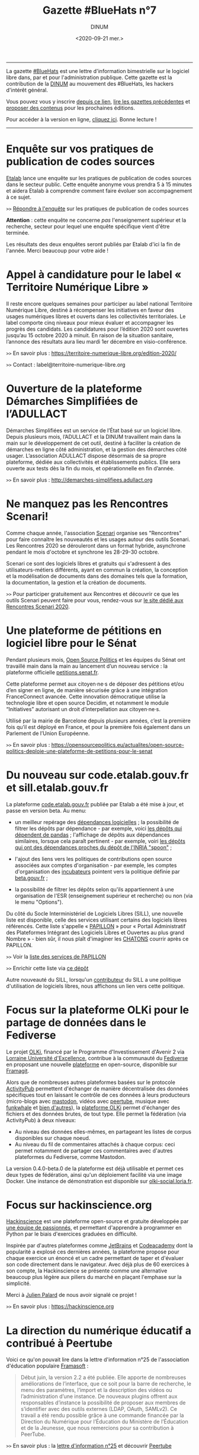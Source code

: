 #+title: Gazette #BlueHats n°7
#+date: <2020-09-21 mer.>
#+author: DINUM
#+layout: post
#+options: toc:nil num:nil H:4 ^:nil pri:t html-postamble:nil html-preamble:nil
#+html_head: <link rel="stylesheet" type="text/css" href="style.css" />

# Logo

#+begin_export html
<img src="https://raw.githubusercontent.com/DISIC/gazette-bluehats/master/static/img/bluehats.png" style="max-width: 300px; margin: 40px auto;"
#+end_export

# Intro

#+begin_center
-----
La gazette [[https://disic.github.io/gazette-bluehats/][#BlueHats]] est une lettre d'information bimestrielle sur le
logiciel libre dans, par et pour l'administration publique. Cette
gazette est la contribution de la [[https://www.numerique.gouv.fr/][DINUM]] au mouvement des #BlueHats,
les hackers d'intérêt général.

Vous pouvez vous y inscrire [[https://infolettres.etalab.gouv.fr/subscribe/bluehats@mail.etalab.studio][depuis ce lien]], [[https://disic.github.io/gazette-bluehats/][lire les gazettes
précédentes]] et [[https://github.com/DISIC/gazette-bluehats/issues/new/choose][proposer des contenus]] pour les prochaines éditions.

Pour accéder à la version en ligne, [[https://disic.github.io/gazette-bluehats/gazette_bluehat_7/][cliquez ici]].  Bonne lecture !
-----
#+end_center

* Enquête sur vos pratiques de publication de codes sources

[[https://www.etalab.gouv.fr/][Etalab]] lance une enquête sur les pratiques de publication de codes
sources dans le secteur public.  Cette enquête anonyme vous prendra 5
à 15 minutes et aidera Etalab à comprendre comment faire évoluer son
accompagnement à ce sujet.

=>>= [[https://framaforms.org/pratiques-de-publication-de-code-source-du-secteur-public-hors-esr-1600673740][Répondre à l'enquête]] sur les pratiques de publication de codes sources

*Attention* : cette enquête ne concerne /pas/ l'enseignement supérieur et
la recherche, secteur pour lequel une enquête spécifique vient d'être
terminée.

Les résultats des deux enquêtes seront publiés par Etalab d'ici la fin
de l'année.  Merci beaucoup pour votre aide !

* Appel à candidature pour le label « Territoire Numérique Libre »

Il reste encore quelques semaines pour participer au label national
Territoire Numérique Libre, destiné à récompenser les initiatives en
faveur des usages numériques libres et ouverts dans les collectivités
territoriales. Le label comporte cinq niveaux pour mieux évaluer et
accompagner les progrès des candidats. Les candidatures pour l’édition
2020 sont ouvertes jusqu’au 15 octobre 2020 à minuit. En raison de la
situation sanitaire, l’annonce des résultats aura lieu mardi 1er
décembre en visio-conférence.

=>>= En savoir plus : https://territoire-numerique-libre.org/edition-2020/

=>>= Contact : label@territoire-numerique-libre.org

* Ouverture de la plateforme Démarches Simplifiées de l’ADULLACT

Démarches Simplifiées est un service de l’État basé sur un logiciel
libre.  Depuis plusieurs mois, l’ADULLACT et la DINUM travaillent main
dans la main sur le développement de cet outil, destiné à faciliter la
création de démarches en ligne côté administration, et la gestion des
démarches côté usager. L’association ADULLACT dispose désormais de sa
propre plateforme, dédiée aux collectivités et établissements
publics. Elle sera ouverte aux tests dès la fin du mois, et
opérationnelle en fin d’année.

=>>= En savoir plus : http://demarches-simplifiees.adullact.org

* Ne manquez pas les Rencontres Scenari!

Comme chaque année, l'association [[https://www.hackinscience.org][Scenari]] organise ses "Rencontres"
pour faire connaître les nouveautés et les usages autour des outils
Scenari. Les Rencontres 2020 se dérouleront dans un format hybride,
asynchrone pendant le mois d'octobre et synchrone les 28-29-30
octobre.

Scenari ce sont des logiciels libres et gratuits qui s'adressent à des
utilisateurs-métiers différents, ayant en commun la création, la
conception et la modélisation de documents dans des domaines tels que
la formation, la documentation, la gestion et la création de
documents.

=>>= Pour participer gratuitement aux Rencontres et découvrir ce que les outils Scenari peuvent faire pour vous, rendez-vous sur [[https://scenari.org/rencontres2020][le site dédié aux Rencontres Scenari 2020]].

* Une plateforme de pétitions en logiciel libre pour le Sénat

Pendant plusieurs mois, [[https://opensourcepolitics.eu/][Open Source Politics]] et les équipes du Sénat
ont travaillé main dans la main au lancement d’un nouveau service : la
plateforme officielle [[https://petitions.senat.fr/][petitions.senat.fr]].

Cette plateforme permet aux citoyen·ne·s de déposer des pétitions
et/ou d’en signer en ligne, de manière sécurisée grâce à une
intégration FranceConnect avancée. Cette innovation démocratique
utilise la technologie libre et open source Decidim, et notamment le
module “Initiatives” autorisant un droit d’interpellation aux
citoyen·ne·s.

Utilisé par la mairie de Barcelone depuis plusieurs années, c’est la
première fois qu’il est déployé en France, et pour la première fois
également dans un Parlement de l’Union Européenne.

=>>= En savoir plus : https://opensourcepolitics.eu/actualites/open-source-politics-deploie-une-plateforme-de-petitions-pour-le-senat

* Du nouveau sur code.etalab.gouv.fr et sill.etalab.gouv.fr

La plateforme [[https://code.etalab.gouv.fr][code.etalab.gouv.fr]] publiée par Etalab a été mise à
jour, et passe en version beta. Au menu:

- un meilleur repérage des [[https://code.etalab.gouv.fr/fr/deps][dépendances logicielles]] ; la possibilité de
  filtrer les dépôts par dépendance - par exemple, voici [[https://code.etalab.gouv.fr/fr/repos?d=pandas][les dépôts
  qui dépendent de pandas]] ; l'affichage de dépôts aux dépendances
  similaires, lorsque cela paraît pertinent - par exemple, voiri [[https://code.etalab.gouv.fr/fr/deps?repo=https%3A%2F%2Fgithub.com%2FINRIA%2Fspoon][les
  dépôts qui ont des dépendances proches du dépôt de l'INRIA "spoon"]] ;

- l'ajout des liens vers les politiques de contributions open source
  associées aux comptes d'organisation - par exemple, les comptes
  d'organisation des [[https://code.etalab.gouv.fr/fr/groups?q=incubateur][incubateurs]] pointent vers la politique définie
  par [[https://beta.gouv.fr][beta.gouv.fr]] ;

- la possibilité de filtrer les dépôts selon qu'ils appartiennent à
  une organisation de l'ESR (enseignement supérieur et recherche) ou
  non (via le menu "Options").

Du côté du Socle Interministériel de Logiciels Libres (SILL), une
nouvelle liste est disponible, celle des services utilisant certains
des logiciels libres référencés.  Cette liste s'appelle « [[https://sill.etalab.gouv.fr/fr/papillon][PAPILLON]] »
pour « Portail Administratif des Plateformes Intégrant des Logiciels
Libres et Ouvertes au plus grand Nombre » - bien sûr, il nous plaît
d'imaginer les [[https://chatons.org/][CHATONS]] courrir après ce PAPILLON.

=>>= Voir la [[https://sill.etalab.gouv.fr/fr/papillon][liste des services de PAPILLON]]

=>>= Enrichir cette liste via [[https://github.com/etalab/papillon][ce dépôt]]

Autre nouveauté du SILL, lorsqu'un [[https://sill.etalab.gouv.fr/fr/contributors][contributeur]] du SILL a une
politique d'utilisation de logiciels libres, nous affichons un lien
vers cette politique.

* Focus sur la plateforme OLKi pour le partage de données dans le Fediverse

Le projet [[https://olki.loria.fr][OLKi]], financé par le Programme d'Investissement d'Avenir 2
via [[https://lue.univ-lorraine.fr/fr][Lorraine Université d'Excellence]], contribue à la communauté du
[[https://fr.wikipedia.org/wiki/Fediverse][Fediverse]] en proposant une nouvelle [[https://olki.loria.fr/platform][plateforme]] en open-source,
disponible sur [[https://framagit.org/synalp/olki/olki][Framagit]].

Alors que de nombreuses autres plateformes basées sur le protocole
[[https://www.w3.org/TR/activitypub][ActivityPub]] permettent d'échanger de manière décentralisée des données
spécifiques tout en laissant le contrôle de ces données à leurs
producteurs (micro-blogs avec [[https://joinmastodon.org][mastodon]], vidéos avec [[https://joinpeertube.org][peertube]], musique
avec [[https://funkwhale.audio][funkwhale]] et [[https://en.wikipedia.org/wiki/Fediverse][bien d'autres]]), la [[https://olki.loria.fr/platform][plateforme OLKi]] permet d'échanger
des fichiers et des données brutes, de tout type. Elle permet la
fédération (via ActivityPub) à deux niveaux:

- Au niveau des données elles-mêmes, en partageant les listes de corpus disponibles sur chaque noeud.
- Au niveau du fil de commentaires attachés à chaque corpus: ceci permet notamment de partager ces commentaires avec d'autres plateformes du Fediverse, comme Mastodon.

La version 0.4.0-beta.0 de la plateforme est déjà utilisable et permet
ces deux types de fédération, ainsi qu'un déploiement facilité via une
image Docker. Une instance de démonstration est disponible sur
[[https://olki-social.loria.fr][olki-social.loria.fr]].

* Focus sur hackinscience.org

[[https://www.hackinscience.org][Hackinscience]] est une plateforme open-source et gratuite développée
par [[https://www.hackinscience.org/team/][une équipe de passionnés]], et permettant d'apprendre à programmer
en Python par le biais d'exercices graduées en difficulté.

Inspirée par d'autres plateformes comme [[https://www.jetbrains.com/][JetBrains]] et [[https://www.codecademy.com/][Codeacademy]] dont
la popularité a explosé ces dernières années, la plateforme propose
pour chaque exercice un énoncé et un cadre permettant de taper et
d'évaluer son code directement dans le navigateur.  Avec déjà plus de
60 exercices à son compte, la Hackinscience se présente comme une
alternative beaucoup plus légère aux piliers du marché en plaçant
l'emphase sur la simplicité.

Merci à [[https://mdk.fr/][Julien Palard]] de nous avoir signalé ce projet !

=>>= En savoir plus : https://hackinscience.org

* La direction du numérique éducatif a contribué à Peertube

Voici ce qu'on pouvait lire dans la lettre d'information n°25 de
l'association d'éducation populaire [[https://framasoft.org/][Framasoft]] :

#+begin_quote
Début juin, la version 2.2 a été publiée. Elle apporte de nombreuses améliorations de l’interface, que ce soit pour la barre de recherche, le menu des paramètres, l’import et la description des vidéos ou l’administration d’une instance. De nouveaux plugins offrent aux responsables d’instance la possibilité de proposer aux membres de s’identifier avec des outils externes (LDAP, OAuth, SAMLv2). Ce travail a été rendu possible grâce à une commande financée par la Direction du Numérique pour l’Éducation du Ministère de l’Éducation et de la Jeunesse, que nous remercions pour sa contribution à PeerTube.
#+end_quote

=>>= En savoir plus : la [[https://contact.framasoft.org/nl/newsletter25.html][lettre d'information n°25]] et découvrir [[https://joinpeertube.org/][Peertube]]

* Des nouvelles de l'Open Source Observatory

OSOR a publié [[https://joinup.ec.europa.eu/collection/open-source-observatory-osor/oss-repositories][une nouvelle page]] réunissant des 'repositories' de
logiciels libres pour les administrations publiques en Europe.
   
OSOR a également publié une série d'études de cas sur des communautés
open source durables au sein des administrations publiques:

- [[https://joinup.ec.europa.eu/collection/open-source-observatory-osor/document/lutece-case-studies-sustainability-public-sector-open-source-communities][Lutece]]
- [[https://joinup.ec.europa.eu/collection/open-source-observatory-osor/document/developers-italia-case-studies-sustainability-public-sector-open-source-communities][Developers Italia]]
- [[https://joinup.ec.europa.eu/collection/open-source-observatory-osor/document/voice-groningen-case-studies-sustainability-public-sector-open-source-communities][The Voice of Groningen]]

* Du nouveau pour l'accessibilité dans LibreOffice 7.0

La récente version 7.0 de LibreOffice intègre deux fonctionnalités
expérimentales liées à l’accessibilité :

1. le support du format PDF/UA (Universal Accessibility) en export ;
2. un assistant de vérification de plusieurs points d’accessibilité :
   - absence du titre dans les propriétés du document,
   - contrastes insuffisants entre les textes et leurs fonds,
   - présence de cellules de tableau scindées sur plusieurs pages, etc.

=>>= En savoir plus sur [[https://wiki.documentfoundation.org/ReleaseNotes/7.0/fr#Am.C3.A9lioration_de_l.27accessibilit.C3.A9][le wiki de The Document Foundation]]

* Un système d'exploitation pour préparer les épreuves orales du CAPES NSI

CAPESOS est un système d'exploitation conçu pour permettre aux
candidats du CAPES Numérique et Sciences Informatiques (concours
externe et troisième concours) de préparer au mieux leurs épreuves
orales.  La liste de logiciels installés incluent de nombreux
logiciels libres comme LibreOffice, Gimp, Zeal ou Firefox, mais aussi
des éditeurs et des IDEs libres comme Emacs, Vim, Atom, Spyder et
Jupyter.

=>>= En savoir plus : https://capesos.alwaysdata.net

Vous trouverez aussi sur le site du jury du CAPES NSI une liste de
logiciels recommandés, dont la plupart sont libres :

=>>= En savoir plus : https://capes-nsi.org/index.php?id=manuels-et-environnement-informatique

* Des ressources pédagogiques autour de l'Open Source

Citons tout d'abord ce cours en vidéo, « [[https://www.youtube.com/watch?v=YQTEq9BRefo][Open Source: Comprendre,
Contribuer]] », de [[https://twitter.com/lionellaske][Lionel Laské]], créateur et mainteneur du logiciel
[[https://sugarizer.org/][Sugarizer]], une suite éducative libre.  Vous pouvez aussi lire
[[http://www.7avoir.net/2020/07/comment-contribuer-aux-developpement-de-logiciels-open-source.html][l'article qui présente ce cours]].

Citons ensuite, « L'Open source en pratique », un wébinaire de [[https://twitter.com/maeool][Maël
Thomas]].  La [[https://youtu.be/uC6NdLZJZVs ][session 1]] fait office d'introduction, notamment au service
GitHub et la [[https://youtu.be/gbm03jz1EIE][session 2]] qui se donne pour objectif de contribuer sans
savoir coder à un dépôt gitlab pour créer des cartes minute vélo.

* Revue de presse

- Il y a quelques [[https://etats-generaux-du-numerique.education.gouv.fr/search?filter%5Bdecidim_scope_id%5D=&filter%5Bresource_type%5D=Decidim%3A%3AProposals%3A%3AProposal&filter%5Bterm%5D=logiciel+libre&utf8=%E2%9C%93][propositions relatives au logiciel libre]] dans les États généraux du numérique pour l'éducation, organisés par le MENJ.
- La plateforme [[https://code.etalab.gouv.fr][code.etalab.gouv.fr]] a été référencée dans le projet [[https://digitalpublicgoods.net/explore/#code.etalab.gouv.fr][digitalpublicgoods.net]].
- [[https://www.rz.uni-osnabrueck.de/homeoffice/bigbluebutton.html][L'Université de Osnabrück adopte BigBlueButton]] (juin 2020, en allemand)
- [[https://www.actualitesdudroit.fr/browse/tech-droit/donnees/27986/ouverture-des-donnees-et-des-codes-sources-publics-l-etat-souhaite-accelerer][Ouverture des données et des codes sources publics : l’État souhaite accélérer]] (actualitesdudroit.fr, juin 2020)
- [[http://ww2.ac-poitiers.fr/dane/spip.php?article911][Les recommandations de la délégation au numérique éducatif de Poitiers citent le logiciel libre]] (ac-poitiers.fr, juillet 2020)
- [[https://www.lemagit.fr/actualites/252487001/Souverainete-numerique-et-Guerre-Froide-technologique-lavenir-du-cloud-sannonce-orageux][« Une autre piste de souveraineté est à chercher dans l’open source. »]] (lemagit.fr, juillet 2020)
- [[https://www.journaldunet.com/solutions/dsi/1492889-chamilo-la-plateforme-lms-europeenne-integre-le-sill-socle-interministeriel-de-logiciels-libres/][Le Socle interministériel de logiciels libres, indispensable outil éthique en période de crise !]] (juillet 2020)
- [[https://www.lagazettedescommunes.com/692391/algorithmes-une-essentielle-prise-en-compte-de-la-dimension-ethique/][Algorithmes : une essentielle prise en compte de la dimension éthique]] (lagazette.fr, août 2020)
- [[https://www.latribune.fr/opinions/tribunes/construire-la-resilience-economique-et-la-souverainete-numerique-grace-aux-ecosystemes-libres-855436.html][Construire la résilience économique et la souveraineté numérique grâce aux écosystèmes libres]] (latribune.fr, août 2020)
- Amazon propose une nouvelle page [[https://aws.amazon.com/fr/government-education/government/open-government-solutions/digital-services-and-code/?open-government-solutions-cards.sort-by=item.additionalFields.sortOrder&open-government-solutions-cards.sort-order=asc&awsm.page-open-government-solutions-cards=1&awsf.open-government-solutions-filter-location=location%23france][Open Government Solutions]] qui liste les ressources mises à disposition par l'administration française, dont le [[https://sill.etalab.gouv.fr/][SILL]] et [[https://code.etalab.gouv.fr][code.etalab.gouv.fr]].
- [[http://jamesmcm.github.io/blog/2020/09/12/foss-government/][Why governments should adopt and invest in FOSS]] (septembre 2020, [[https://news.ycombinator.com/item?id=24461364][discussion sur HN]])
- [[https://medialab.sciencespo.fr/actu/comment-georges-wilson-a-tue-gatsbyjs/][Comment Georges Wilson a tué Gatsby.js]] (medialab.sciencespo.fr, septembre 2020)

-----

#+begin_export html
<div id="footer"> 
<p> 
<a href="https://www.numerique.gouv.fr/dinum/">Direction interministérielle du numérique (DINUM)</a>
 <br/>
20 avenue de Ségur, 75007 Paris</p> 
</div> 
#+end_export

